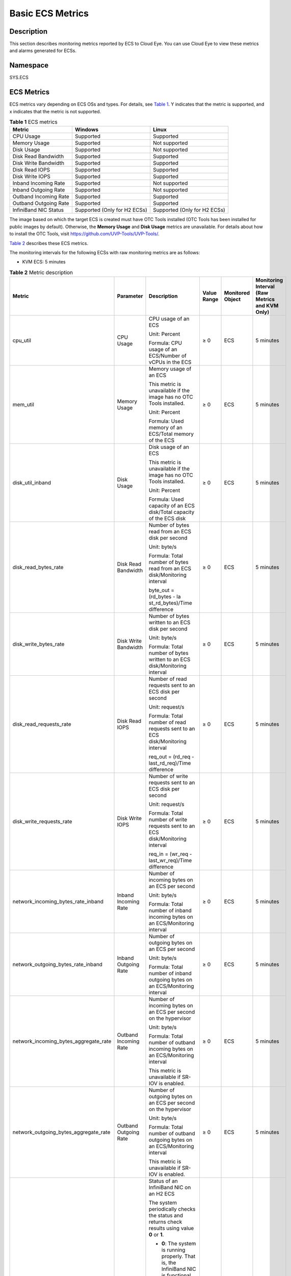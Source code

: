 Basic ECS Metrics
=================

Description
-----------

This section describes monitoring metrics reported by ECS to Cloud Eye. You can use Cloud Eye to view these metrics and alarms generated for ECSs.

Namespace
---------

SYS.ECS

ECS Metrics
-----------

ECS metrics vary depending on ECS OSs and types. For details, see `Table 1 <#EN-US_TOPIC_0030911465__table1474714113454>`__. Y indicates that the metric is supported, and x indicates that the metric is not supported.



.. _EN-US_TOPIC_0030911465__table1474714113454:

.. table:: **Table 1** ECS metrics

   ===================== ============================ ============================
   Metric                Windows                      Linux
   ===================== ============================ ============================
   CPU Usage             Supported                    Supported
   Memory Usage          Supported                    Not supported
   Disk Usage            Supported                    Not supported
   Disk Read Bandwidth   Supported                    Supported
   Disk Write Bandwidth  Supported                    Supported
   Disk Read IOPS        Supported                    Supported
   Disk Write IOPS       Supported                    Supported
   Inband Incoming Rate  Supported                    Not supported
   Inband Outgoing Rate  Supported                    Not supported
   Outband Incoming Rate Supported                    Supported
   Outband Outgoing Rate Supported                    Supported
   InfiniBand NIC Status Supported (Only for H2 ECSs) Supported (Only for H2 ECSs)
   ===================== ============================ ============================

|image1|

The image based on which the target ECS is created must have OTC Tools installed (OTC Tools has been installed for public images by default). Otherwise, the **Memory Usage** and **Disk Usage** metrics are unavailable. For details about how to install the OTC Tools, visit https://github.com/UVP-Tools/UVP-Tools/.

`Table 2 <#EN-US_TOPIC_0030911465__table64866324222846>`__ describes these ECS metrics.

The monitoring intervals for the following ECSs with raw monitoring metrics are as follows:

-  KVM ECS: 5 minutes



.. _EN-US_TOPIC_0030911465__table64866324222846:

.. table:: **Table 2** Metric description

   +---------------------------------------+------------------+-------------------+----------------+------------------+-----------------+
   | Metric                                | Parameter        | Description       | Value Range    | Monitored Object | Monitoring      |
   |                                       |                  |                   |                |                  | Interval (Raw   |
   |                                       |                  |                   |                |                  | Metrics and KVM |
   |                                       |                  |                   |                |                  | Only)           |
   +=======================================+==================+===================+================+==================+=================+
   | cpu_util                              | CPU Usage        | CPU usage of an   | ≥ 0            | ECS              | 5 minutes       |
   |                                       |                  | ECS               |                |                  |                 |
   |                                       |                  |                   |                |                  |                 |
   |                                       |                  | Unit: Percent     |                |                  |                 |
   |                                       |                  |                   |                |                  |                 |
   |                                       |                  | Formula: CPU      |                |                  |                 |
   |                                       |                  | usage of an       |                |                  |                 |
   |                                       |                  | ECS/Number of     |                |                  |                 |
   |                                       |                  | vCPUs in the ECS  |                |                  |                 |
   +---------------------------------------+------------------+-------------------+----------------+------------------+-----------------+
   | mem_util                              | Memory Usage     | Memory usage of   | ≥ 0            | ECS              | 5 minutes       |
   |                                       |                  | an ECS            |                |                  |                 |
   |                                       |                  |                   |                |                  |                 |
   |                                       |                  | This metric is    |                |                  |                 |
   |                                       |                  | unavailable if    |                |                  |                 |
   |                                       |                  | the image has no  |                |                  |                 |
   |                                       |                  | OTC Tools         |                |                  |                 |
   |                                       |                  | installed.        |                |                  |                 |
   |                                       |                  |                   |                |                  |                 |
   |                                       |                  | Unit: Percent     |                |                  |                 |
   |                                       |                  |                   |                |                  |                 |
   |                                       |                  | Formula: Used     |                |                  |                 |
   |                                       |                  | memory of an      |                |                  |                 |
   |                                       |                  | ECS/Total memory  |                |                  |                 |
   |                                       |                  | of the ECS        |                |                  |                 |
   +---------------------------------------+------------------+-------------------+----------------+------------------+-----------------+
   | disk_util_inband                      | Disk Usage       | Disk usage of an  | ≥ 0            | ECS              | 5 minutes       |
   |                                       |                  | ECS               |                |                  |                 |
   |                                       |                  |                   |                |                  |                 |
   |                                       |                  | This metric is    |                |                  |                 |
   |                                       |                  | unavailable if    |                |                  |                 |
   |                                       |                  | the image has no  |                |                  |                 |
   |                                       |                  | OTC Tools         |                |                  |                 |
   |                                       |                  | installed.        |                |                  |                 |
   |                                       |                  |                   |                |                  |                 |
   |                                       |                  | Unit: Percent     |                |                  |                 |
   |                                       |                  |                   |                |                  |                 |
   |                                       |                  | Formula: Used     |                |                  |                 |
   |                                       |                  | capacity of an    |                |                  |                 |
   |                                       |                  | ECS disk/Total    |                |                  |                 |
   |                                       |                  | capacity of the   |                |                  |                 |
   |                                       |                  | ECS disk          |                |                  |                 |
   +---------------------------------------+------------------+-------------------+----------------+------------------+-----------------+
   | disk_read_bytes_rate                  | Disk Read        | Number of bytes   | ≥ 0            | ECS              | 5 minutes       |
   |                                       | Bandwidth        | read from an ECS  |                |                  |                 |
   |                                       |                  | disk per second   |                |                  |                 |
   |                                       |                  |                   |                |                  |                 |
   |                                       |                  | Unit: byte/s      |                |                  |                 |
   |                                       |                  |                   |                |                  |                 |
   |                                       |                  | Formula: Total    |                |                  |                 |
   |                                       |                  | number of bytes   |                |                  |                 |
   |                                       |                  | read from an ECS  |                |                  |                 |
   |                                       |                  | disk/Monitoring   |                |                  |                 |
   |                                       |                  | interval          |                |                  |                 |
   |                                       |                  |                   |                |                  |                 |
   |                                       |                  | byte_out =        |                |                  |                 |
   |                                       |                  | (rd_bytes -       |                |                  |                 |
   |                                       |                  | la                |                |                  |                 |
   |                                       |                  | st_rd_bytes)/Time |                |                  |                 |
   |                                       |                  | difference        |                |                  |                 |
   +---------------------------------------+------------------+-------------------+----------------+------------------+-----------------+
   | disk_write_bytes_rate                 | Disk Write       | Number of bytes   | ≥ 0            | ECS              | 5 minutes       |
   |                                       | Bandwidth        | written to an ECS |                |                  |                 |
   |                                       |                  | disk per second   |                |                  |                 |
   |                                       |                  |                   |                |                  |                 |
   |                                       |                  | Unit: byte/s      |                |                  |                 |
   |                                       |                  |                   |                |                  |                 |
   |                                       |                  | Formula: Total    |                |                  |                 |
   |                                       |                  | number of bytes   |                |                  |                 |
   |                                       |                  | written to an ECS |                |                  |                 |
   |                                       |                  | disk/Monitoring   |                |                  |                 |
   |                                       |                  | interval          |                |                  |                 |
   +---------------------------------------+------------------+-------------------+----------------+------------------+-----------------+
   | disk_read_requests_rate               | Disk Read IOPS   | Number of read    | ≥ 0            | ECS              | 5 minutes       |
   |                                       |                  | requests sent to  |                |                  |                 |
   |                                       |                  | an ECS disk per   |                |                  |                 |
   |                                       |                  | second            |                |                  |                 |
   |                                       |                  |                   |                |                  |                 |
   |                                       |                  | Unit: request/s   |                |                  |                 |
   |                                       |                  |                   |                |                  |                 |
   |                                       |                  | Formula: Total    |                |                  |                 |
   |                                       |                  | number of read    |                |                  |                 |
   |                                       |                  | requests sent to  |                |                  |                 |
   |                                       |                  | an ECS            |                |                  |                 |
   |                                       |                  | disk/Monitoring   |                |                  |                 |
   |                                       |                  | interval          |                |                  |                 |
   |                                       |                  |                   |                |                  |                 |
   |                                       |                  | req_out = (rd_req |                |                  |                 |
   |                                       |                  | -                 |                |                  |                 |
   |                                       |                  | last_rd_req)/Time |                |                  |                 |
   |                                       |                  | difference        |                |                  |                 |
   +---------------------------------------+------------------+-------------------+----------------+------------------+-----------------+
   | disk_write_requests_rate              | Disk Write IOPS  | Number of write   | ≥ 0            | ECS              | 5 minutes       |
   |                                       |                  | requests sent to  |                |                  |                 |
   |                                       |                  | an ECS disk per   |                |                  |                 |
   |                                       |                  | second            |                |                  |                 |
   |                                       |                  |                   |                |                  |                 |
   |                                       |                  | Unit: request/s   |                |                  |                 |
   |                                       |                  |                   |                |                  |                 |
   |                                       |                  | Formula: Total    |                |                  |                 |
   |                                       |                  | number of write   |                |                  |                 |
   |                                       |                  | requests sent to  |                |                  |                 |
   |                                       |                  | an ECS            |                |                  |                 |
   |                                       |                  | disk/Monitoring   |                |                  |                 |
   |                                       |                  | interval          |                |                  |                 |
   |                                       |                  |                   |                |                  |                 |
   |                                       |                  | req_in = (wr_req  |                |                  |                 |
   |                                       |                  | -                 |                |                  |                 |
   |                                       |                  | last_wr_req)/Time |                |                  |                 |
   |                                       |                  | difference        |                |                  |                 |
   +---------------------------------------+------------------+-------------------+----------------+------------------+-----------------+
   | network_incoming_bytes_rate_inband    | Inband Incoming  | Number of         | ≥ 0            | ECS              | 5 minutes       |
   |                                       | Rate             | incoming bytes on |                |                  |                 |
   |                                       |                  | an ECS per second |                |                  |                 |
   |                                       |                  |                   |                |                  |                 |
   |                                       |                  | Unit: byte/s      |                |                  |                 |
   |                                       |                  |                   |                |                  |                 |
   |                                       |                  | Formula: Total    |                |                  |                 |
   |                                       |                  | number of inband  |                |                  |                 |
   |                                       |                  | incoming bytes on |                |                  |                 |
   |                                       |                  | an ECS/Monitoring |                |                  |                 |
   |                                       |                  | interval          |                |                  |                 |
   +---------------------------------------+------------------+-------------------+----------------+------------------+-----------------+
   | network_outgoing_bytes_rate_inband    | Inband Outgoing  | Number of         | ≥ 0            | ECS              | 5 minutes       |
   |                                       | Rate             | outgoing bytes on |                |                  |                 |
   |                                       |                  | an ECS per second |                |                  |                 |
   |                                       |                  |                   |                |                  |                 |
   |                                       |                  | Unit: byte/s      |                |                  |                 |
   |                                       |                  |                   |                |                  |                 |
   |                                       |                  | Formula: Total    |                |                  |                 |
   |                                       |                  | number of inband  |                |                  |                 |
   |                                       |                  | outgoing bytes on |                |                  |                 |
   |                                       |                  | an ECS/Monitoring |                |                  |                 |
   |                                       |                  | interval          |                |                  |                 |
   +---------------------------------------+------------------+-------------------+----------------+------------------+-----------------+
   | network_incoming_bytes_aggregate_rate | Outband Incoming | Number of         | ≥ 0            | ECS              | 5 minutes       |
   |                                       | Rate             | incoming bytes on |                |                  |                 |
   |                                       |                  | an ECS per second |                |                  |                 |
   |                                       |                  | on the hypervisor |                |                  |                 |
   |                                       |                  |                   |                |                  |                 |
   |                                       |                  | Unit: byte/s      |                |                  |                 |
   |                                       |                  |                   |                |                  |                 |
   |                                       |                  | Formula: Total    |                |                  |                 |
   |                                       |                  | number of outband |                |                  |                 |
   |                                       |                  | incoming bytes on |                |                  |                 |
   |                                       |                  | an ECS/Monitoring |                |                  |                 |
   |                                       |                  | interval          |                |                  |                 |
   |                                       |                  |                   |                |                  |                 |
   |                                       |                  | This metric is    |                |                  |                 |
   |                                       |                  | unavailable if    |                |                  |                 |
   |                                       |                  | SR-IOV is         |                |                  |                 |
   |                                       |                  | enabled.          |                |                  |                 |
   +---------------------------------------+------------------+-------------------+----------------+------------------+-----------------+
   | network_outgoing_bytes_aggregate_rate | Outband Outgoing | Number of         | ≥ 0            | ECS              | 5 minutes       |
   |                                       | Rate             | outgoing bytes on |                |                  |                 |
   |                                       |                  | an ECS per second |                |                  |                 |
   |                                       |                  | on the hypervisor |                |                  |                 |
   |                                       |                  |                   |                |                  |                 |
   |                                       |                  | Unit: byte/s      |                |                  |                 |
   |                                       |                  |                   |                |                  |                 |
   |                                       |                  | Formula: Total    |                |                  |                 |
   |                                       |                  | number of outband |                |                  |                 |
   |                                       |                  | outgoing bytes on |                |                  |                 |
   |                                       |                  | an ECS/Monitoring |                |                  |                 |
   |                                       |                  | interval          |                |                  |                 |
   |                                       |                  |                   |                |                  |                 |
   |                                       |                  | This metric is    |                |                  |                 |
   |                                       |                  | unavailable if    |                |                  |                 |
   |                                       |                  | SR-IOV is         |                |                  |                 |
   |                                       |                  | enabled.          |                |                  |                 |
   +---------------------------------------+------------------+-------------------+----------------+------------------+-----------------+
   | ib_card_state                         | InfiniBand NIC   | Status of an      | **0** or **1** | ECS              | 5 minutes       |
   |                                       | status           | InfiniBand NIC on |                |                  |                 |
   |                                       |                  | an H2 ECS         |                |                  |                 |
   |                                       |                  |                   |                |                  |                 |
   |                                       |                  | The system        |                |                  |                 |
   |                                       |                  | periodically      |                |                  |                 |
   |                                       |                  | checks the status |                |                  |                 |
   |                                       |                  | and returns check |                |                  |                 |
   |                                       |                  | results using     |                |                  |                 |
   |                                       |                  | value **0** or    |                |                  |                 |
   |                                       |                  | **1**.            |                |                  |                 |
   |                                       |                  |                   |                |                  |                 |
   |                                       |                  | -  **0**: The     |                |                  |                 |
   |                                       |                  |    system is      |                |                  |                 |
   |                                       |                  |    running        |                |                  |                 |
   |                                       |                  |    properly. That |                |                  |                 |
   |                                       |                  |    is, the        |                |                  |                 |
   |                                       |                  |    InfiniBand NIC |                |                  |                 |
   |                                       |                  |    is functional. |                |                  |                 |
   |                                       |                  | -  **1**: The     |                |                  |                 |
   |                                       |                  |    system is not  |                |                  |                 |
   |                                       |                  |    running        |                |                  |                 |
   |                                       |                  |    properly. That |                |                  |                 |
   |                                       |                  |    is, the        |                |                  |                 |
   |                                       |                  |    InfiniBand NIC |                |                  |                 |
   |                                       |                  |    malfunctions.  |                |                  |                 |
   |                                       |                  |    When the       |                |                  |                 |
   |                                       |                  |    physical NIC   |                |                  |                 |
   |                                       |                  |    corresponding  |                |                  |                 |
   |                                       |                  |    to a virtual   |                |                  |                 |
   |                                       |                  |    NIC becomes    |                |                  |                 |
   |                                       |                  |    faulty, for    |                |                  |                 |
   |                                       |                  |    example, the   |                |                  |                 |
   |                                       |                  |    network cable  |                |                  |                 |
   |                                       |                  |    is not         |                |                  |                 |
   |                                       |                  |    securely       |                |                  |                 |
   |                                       |                  |    connected to   |                |                  |                 |
   |                                       |                  |    the NIC, the   |                |                  |                 |
   |                                       |                  |    switch or      |                |                  |                 |
   |                                       |                  |    adapter is     |                |                  |                 |
   |                                       |                  |    incompatible   |                |                  |                 |
   |                                       |                  |    with the       |                |                  |                 |
   |                                       |                  |    InfiniBand     |                |                  |                 |
   |                                       |                  |    NIC, or the    |                |                  |                 |
   |                                       |                  |    NIC is         |                |                  |                 |
   |                                       |                  |    disabled, the  |                |                  |                 |
   |                                       |                  |    returned value |                |                  |                 |
   |                                       |                  |    is **1**.      |                |                  |                 |
   |                                       |                  |                   |                |                  |                 |
   |                                       |                  | NOTE:             |                |                  |                 |
   |                                       |                  | Only Mellanox EDR |                |                  |                 |
   |                                       |                  | 100 GB            |                |                  |                 |
   |                                       |                  | single-port       |                |                  |                 |
   |                                       |                  | InfiniBand NICs   |                |                  |                 |
   |                                       |                  | are supported.    |                |                  |                 |
   +---------------------------------------+------------------+-------------------+----------------+------------------+-----------------+

Dimensions
----------



.. _EN-US_TOPIC_0030911465__table41237041112133:

=========== =====================
Key         Value
=========== =====================
instance_id Specifies the ECS ID.
=========== =====================

.. |image1| image:: /_static/images/note_3.0-en-us.png
